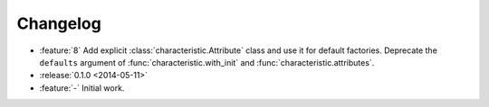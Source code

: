 Changelog
=========

- :feature:`8` Add explicit :class:`characteristic.Attribute` class and use it for default factories.
  Deprecate the ``defaults`` argument of :func:`characteristic.with_init` and :func:`characteristic.attributes`.
- :release:`0.1.0 <2014-05-11>`
- :feature:`-` Initial work.
